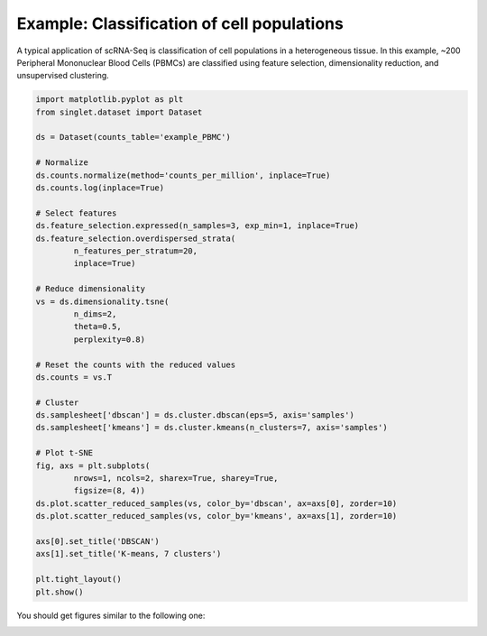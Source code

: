 Example: Classification of cell populations
===========================================
A typical application of scRNA-Seq is classification of cell populations in a heterogeneous tissue. In this example, ~200 Peripheral Mononuclear Blood Cells (PBMCs) are classified using feature selection, dimensionality reduction, and unsupervised clustering.

.. code-block:: python

    import matplotlib.pyplot as plt
    from singlet.dataset import Dataset

    ds = Dataset(counts_table='example_PBMC')

    # Normalize
    ds.counts.normalize(method='counts_per_million', inplace=True)
    ds.counts.log(inplace=True)

    # Select features
    ds.feature_selection.expressed(n_samples=3, exp_min=1, inplace=True)
    ds.feature_selection.overdispersed_strata(
            n_features_per_stratum=20,
            inplace=True)

    # Reduce dimensionality
    vs = ds.dimensionality.tsne(
            n_dims=2,
            theta=0.5,
            perplexity=0.8)

    # Reset the counts with the reduced values
    ds.counts = vs.T

    # Cluster
    ds.samplesheet['dbscan'] = ds.cluster.dbscan(eps=5, axis='samples')
    ds.samplesheet['kmeans'] = ds.cluster.kmeans(n_clusters=7, axis='samples')

    # Plot t-SNE
    fig, axs = plt.subplots(
            nrows=1, ncols=2, sharex=True, sharey=True,
            figsize=(8, 4))
    ds.plot.scatter_reduced_samples(vs, color_by='dbscan', ax=axs[0], zorder=10)
    ds.plot.scatter_reduced_samples(vs, color_by='kmeans', ax=axs[1], zorder=10)

    axs[0].set_title('DBSCAN')
    axs[1].set_title('K-means, 7 clusters')

    plt.tight_layout()
    plt.show()

You should get figures similar to the following one:

.. image:: ../_static/example_clustering.png
   :width: 1000
   :alt: PBMC clusters

